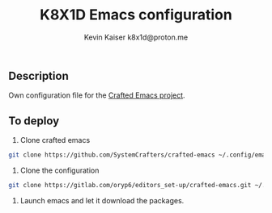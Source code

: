 #+TITLE:  K8X1D Emacs configuration
#+AUTHOR: Kevin Kaiser
#+AUTHOR: k8x1d@proton.me




** Description
Own configuration file for the [[https://github.com/SystemCrafters/crafted-emacs][Crafted Emacs project]].

** To deploy
1. Clone crafted emacs 
#+BEGIN_SRC sh
git clone https://github.com/SystemCrafters/crafted-emacs ~/.config/emacs
#+END_SRC 

2. Clone the configuration 
#+BEGIN_SRC sh
git clone https://gitlab.com/oryp6/editors_set-up/crafted-emacs.git ~/.config/crafted-emacs
#+END_SRC 

3. Launch emacs and let it download the packages.
